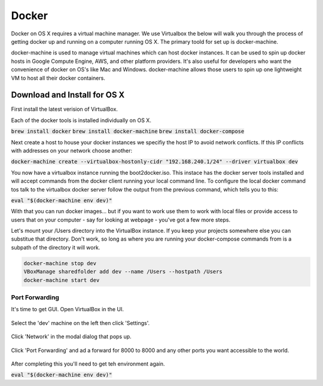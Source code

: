 Docker
--------------------

Docker on OS X requires a virtual machine manager. We use Virtualbox the below
will walk you through the process of getting docker up and running on a computer
running OS X. The primary toold for set up is docker-machine.

docker-machine is used to manage virtual machines which can host docker
instances. It can be used to spin up docker hosts in Google Compute Engine, AWS,
and other platform providers. It's also useful for developers who want the
convenience of docker on OS's like Mac and Windows. docker-machine allows those
users to spin up one lightweight VM to host all their docker containers.


Download and Install for OS X
=============================

First install the latest verision of VirtualBox.

Each of the docker tools is installed individually on OS X.

:code:`brew install docker`
:code:`brew install docker-machine`
:code:`brew install docker-compose`

Next create a host to house your docker instances we specifiy the host IP to avoid
network conflicts. If this IP conflicts with addresses on your network choose another:

:code:`docker-machine create --virtualbox-hostonly-cidr "192.168.240.1/24" --driver virtualbox dev`

You now have a virtualbox instance running the boot2docker.iso. This instace has the docker
server tools installed and will accept commands from the docker client running your local
command line. To configure the local docker command tos talk to the virtualbox docker server
follow the output from the previous command, which tells you to this:

:code:`eval "$(docker-machine env dev)"`

With that you can run docker images... but if you want to work use them to work with local
files or provide access to users that on your computer - say for looking at webpage - you've
got a few more steps.

Let's mount your /Users directory into the VirtualBox instance. If you keep your
projects somewhere else you can substitue that directory. Don't work, so long as
where you are running your docker-compose commands from is a subpath of the directory
it will work.

.. code:: bash

  docker-machine stop dev
  VBoxManage sharedfolder add dev --name /Users --hostpath /Users
  docker-machine start dev

Port Forwarding
###############

It's time to get GUI. Open VirtualBox in the UI.

.. figure:: screenshots/vb-main.png
    :width: 550px
    :align: center

Select the 'dev' machine on the left then click 'Settings'.

.. figure:: screenshots/vb-main-settings.png
    :width: 550px
    :align: center

Click 'Network' in the modal dialog that pops up.

.. figure:: screenshots/vb-main-settings-network.png
    :width: 550px
    :align: center

Click 'Port Forwarding' and ad a forward for 8000 to 8000 and any other ports you want
accessible to the world.

.. figure:: screenshots/vb-port-forward-initial.png
    :width: 550px
    :align: center



After completing this you'll need to get teh environment again.

:code:`eval "$(docker-machine env dev)"`
